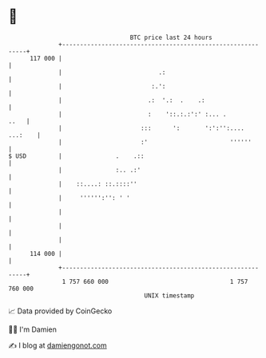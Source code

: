 * 👋

#+begin_example
                                     BTC price last 24 hours                    
                 +------------------------------------------------------------+ 
         117 000 |                                                            | 
                 |                           .:                               | 
                 |                         :.':                               | 
                 |                        .:  '.:  .    .:                    | 
                 |                        :    '::.:.:':' :... .         ..   | 
                 |                      :::      ':       ':':'':.... ...:    | 
                 |                      :'                       ''''''       | 
   $ USD         |               .    .::                                     | 
                 |               :.. .:'                                      | 
                 |    ::....: ::.::::''                                       | 
                 |     '''''':'': ' '                                         | 
                 |                                                            | 
                 |                                                            | 
                 |                                                            | 
         114 000 |                                                            | 
                 +------------------------------------------------------------+ 
                  1 757 660 000                                  1 757 760 000  
                                         UNIX timestamp                         
#+end_example
📈 Data provided by CoinGecko

🧑‍💻 I'm Damien

✍️ I blog at [[https://www.damiengonot.com][damiengonot.com]]

